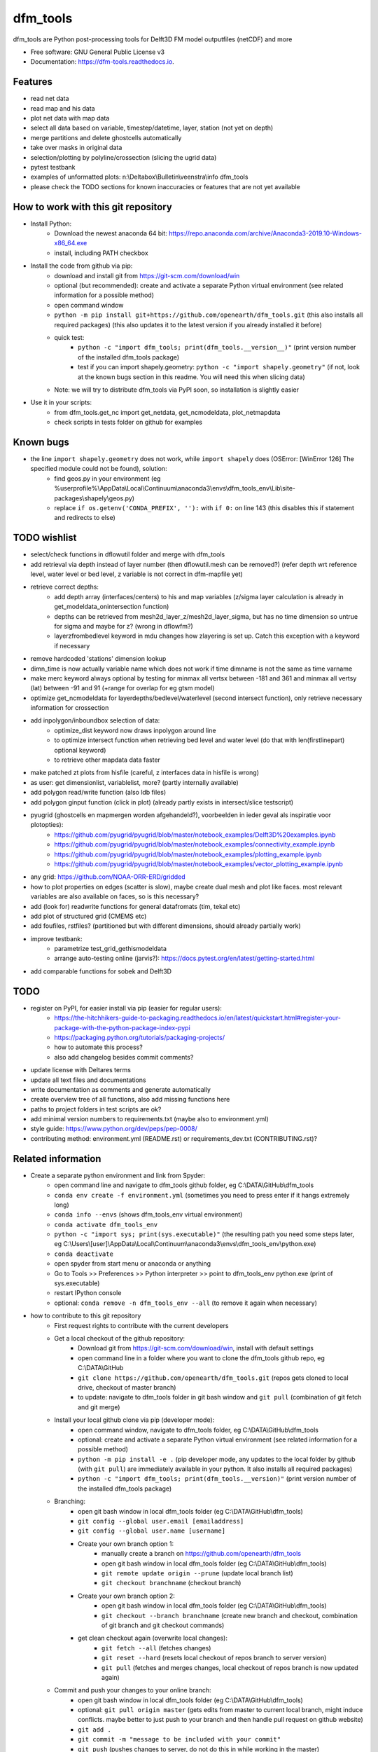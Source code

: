 =========
dfm_tools
=========


.. image:: https://img.shields.io/pypi/v/dfm_tools.svg
        :target: https://pypi.python.org/pypi/dfm_tools

.. image:: https://img.shields.io/travis/openearth/dfm_tools.svg
        :target: https://travis-ci.org/openearth/dfm_tools

.. image:: https://readthedocs.org/projects/dfm-tools/badge/?version=latest
        :target: https://dfm-tools.readthedocs.io/en/latest/?badge=latest
        :alt: Documentation Status

.. image:: https://pyup.io/repos/github/openearth/dfm_tools/shield.svg
     :target: https://pyup.io/repos/github/openearth/dfm_tools/
     :alt: Updates


dfm_tools are Python post-processing tools for Delft3D FM model outputfiles (netCDF) and more


* Free software: GNU General Public License v3
* Documentation: https://dfm-tools.readthedocs.io.



Features
--------
- read net data
- read map and his data
- plot net data with map data
- select all data based on variable, timestep/datetime, layer, station (not yet on depth)
- merge partitions and delete ghostcells automatically
- take over masks in original data
- selection/plotting by polyline/crossection (slicing the ugrid data)
- pytest testbank
- examples of unformatted plots: n:\\Deltabox\\Bulletin\\veenstra\\info dfm_tools
- please check the TODO sections for known inaccuracies or features that are not yet available


How to work with this git repository
--------
- Install Python:
	- Download the newest anaconda 64 bit: https://repo.anaconda.com/archive/Anaconda3-2019.10-Windows-x86_64.exe
	- install, including PATH checkbox

- Install the code from github via pip:
	- download and install git from https://git-scm.com/download/win
	- optional (but recommended): create and activate a separate Python virtual environment (see related information for a possible method)
	- open command window
	- ``python -m pip install git+https://github.com/openearth/dfm_tools.git`` (this also installs all required packages) (this also updates it to the latest version if you already installed it before)
	- quick test:
		- ``python -c "import dfm_tools; print(dfm_tools.__version__)"`` (print version number of the installed dfm_tools package)
		- test if you can import shapely.geometry: ``python -c "import shapely.geometry"`` (if not, look at the known bugs section in this readme. You will need this when slicing data)
	- Note: we will try to distribute dfm_tools via PyPI soon, so installation is slightly easier
	
- Use it in your scripts:
	- from dfm_tools.get_nc import get_netdata, get_ncmodeldata, plot_netmapdata
	- check scripts in tests folder on github for examples

Known bugs
--------
- the line ``import shapely.geometry`` does not work, while ``import shapely`` does (OSError: [WinError 126] The specified module could not be found), solution:
	- find geos.py in your environment (eg %userprofile%\\AppData\\Local\\Continuum\\anaconda3\\envs\\dfm_tools_env\\Lib\\site-packages\\shapely\\geos.py)
	- replace ``if os.getenv('CONDA_PREFIX', ''):`` with ``if 0:`` on line 143 (this disables this if statement and redirects to else)
	
TODO wishlist
--------
- select/check functions in dflowutil folder and merge with dfm_tools
- add retrieval via depth instead of layer number (then dflowutil.mesh can be removed?) (refer depth wrt reference level, water level or bed level, z variable is not correct in dfm-mapfile yet)
- retrieve correct depths:
	- add depth array (interfaces/centers) to his and map variables (z/sigma layer calculation is already in get_modeldata_onintersection function)
	- depths can be retrieved from mesh2d_layer_z/mesh2d_layer_sigma, but has no time dimension so untrue for sigma and maybe for z? (wrong in dflowfm?)
	- layerzfrombedlevel keyword in mdu changes how zlayering is set up. Catch this exception with a keyword if necessary
- remove hardcoded 'stations' dimension lookup
- dimn_time is now actually variable name which does not work if time dimname is not the same as time varname
- make merc keyword always optional by testing for minmax all vertsx between -181 and 361 and minmax all vertsy (lat) between -91 and 91 (+range for overlap for eg gtsm model)
- optimize get_ncmodeldata for layerdepths/bedlevel/waterlevel (second intersect function), only retrieve necessary information for crossection
- add inpolygon/inboundbox selection of data:
	- optimize_dist keyword now draws inpolygon around line
	- to optimize intersect function when retrieving bed level and water level (do that with len(firstlinepart) optional keyword)
	- to retrieve other mapdata data faster
- make patched zt plots from hisfile (careful, z interfaces data in hisfile is wrong)
- as user: get dimensionlist, variablelist, more? (partly internally available)
- add polygon read/write function (also ldb files)
- add polygon ginput function (click in plot) (already partly exists in intersect/slice testscript)
- pyugrid (ghostcells en mapmergen worden afgehandeld?), voorbeelden in ieder geval als inspiratie voor plotopties):
	- https://github.com/pyugrid/pyugrid/blob/master/notebook_examples/Delft3D%20examples.ipynb
	- https://github.com/pyugrid/pyugrid/blob/master/notebook_examples/connectivity_example.ipynb
	- https://github.com/pyugrid/pyugrid/blob/master/notebook_examples/plotting_example.ipynb
	- https://github.com/pyugrid/pyugrid/blob/master/notebook_examples/vector_plotting_example.ipynb
- any grid: https://github.com/NOAA-ORR-ERD/gridded
- how to plot properties on edges (scatter is slow), maybe create dual mesh and plot like faces. most relevant variables are also available on faces, so is this necessary?
- add (look for) readwrite functions for general datafromats (tim, tekal etc)
- add plot of structured grid (CMEMS etc)
- add foufiles, rstfiles? (partitioned but with different dimensions, should already partially work)
- improve testbank:
	- parametrize test_grid_gethismodeldata
	- arrange auto-testing online (jarvis?): https://docs.pytest.org/en/latest/getting-started.html
- add comparable functions for sobek and Delft3D


TODO
--------
- register on PyPI, for easier install via pip (easier for regular users):
	- https://the-hitchhikers-guide-to-packaging.readthedocs.io/en/latest/quickstart.html#register-your-package-with-the-python-package-index-pypi
	- https://packaging.python.org/tutorials/packaging-projects/
	- how to automate this process?
	- also add changelog besides commit comments?
- update license with Deltares terms
- update all text files and documentations
- write documentation as comments and generate automatically
- create overview tree of all functions, also add missing functions here
- paths to project folders in test scripts are ok?
- add minimal version numbers to requirements.txt (maybe also to environment.yml)
- style guide: https://www.python.org/dev/peps/pep-0008/
- contributing method: environment.yml (README.rst) or requirements_dev.txt (CONTRIBUTING.rst)?


Related information
--------
- Create a separate python environment and link from Spyder:
	- open command line and navigate to dfm_tools github folder, eg C:\\DATA\\GitHub\\dfm_tools
	- ``conda env create -f environment.yml`` (sometimes you need to press enter if it hangs extremely long)
	- ``conda info --envs`` (shows dfm_tools_env virtual environment)
	- ``conda activate dfm_tools_env``
	- ``python -c "import sys; print(sys.executable)"`` (the resulting path you need some steps later, eg C:\\Users\\[user]\\AppData\\Local\\Continuum\\anaconda3\\envs\\dfm_tools_env\\python.exe)
	- ``conda deactivate``
	- open spyder from start menu or anaconda or anything
	- Go to Tools >> Preferences >> Python interpreter >> point to dfm_tools_env python.exe (print of sys.executable)
	- restart IPython console
	- optional: ``conda remove -n dfm_tools_env --all`` (to remove it again when necessary)
- how to contribute to this git repository
	- First request rights to contribute with the current developers
	- Get a local checkout of the github repository:
		- Download git from https://git-scm.com/download/win, install with default settings
		- open command line in a folder where you want to clone the dfm_tools github repo, eg C:\\DATA\\GitHub
		- ``git clone https://github.com/openearth/dfm_tools.git`` (repos gets cloned to local drive, checkout of master branch)
		- to update: navigate to dfm_tools folder in git bash window and ``git pull`` (combination of git fetch and git merge)
	- Install your local github clone via pip (developer mode):
		- open command window, navigate to dfm_tools folder, eg C:\\DATA\\GitHub\\dfm_tools
		- optional: create and activate a separate Python virtual environment (see related information for a possible method)
		- ``python -m pip install -e .`` (pip developer mode, any updates to the local folder by github (with ``git pull``) are immediately available in your python. It also installs all required packages)
		- ``python -c "import dfm_tools; print(dfm_tools.__version)"`` (print version number of the installed dfm_tools package)
	- Branching:
		- open git bash window in local dfm_tools folder (eg C:\\DATA\\GitHub\\dfm_tools)
		- ``git config --global user.email [emailaddress]``
		- ``git config --global user.name [username]``
		- Create your own branch option 1:
			- manually create a branch on https://github.com/openearth/dfm_tools
			- open git bash window in local dfm_tools folder (eg C:\\DATA\\GitHub\\dfm_tools)
			- ``git remote update origin --prune`` (update local branch list)
			- ``git checkout branchname`` (checkout branch)
		- Create your own branch option 2:
			- open git bash window in local dfm_tools folder (eg C:\\DATA\\GitHub\\dfm_tools)
			- ``git checkout --branch branchname`` (create new branch and checkout, combination of git branch and git checkout commands)
		- get clean checkout again (overwrite local changes):
			- ``git fetch --all`` (fetches changes)
			- ``git reset --hard`` (resets local checkout of repos branch to server version)
			- ``git pull`` (fetches and merges changes, local checkout of repos branch is now updated again)

	- Commit and push your changes to your online branch:
		- open git bash window in local dfm_tools folder (eg C:\\DATA\\GitHub\\dfm_tools)
		- optional: ``git pull origin master`` (gets edits from master to current local branch, might induce conflicts. maybe better to just push to your branch and then handle pull request on github website)
		- ``git add .``
		- ``git commit -m "message to be included with your commit"``
		- ``git push`` (pushes changes to server, do not do this in while working in the master)
	- increasing the version number (with bumpversion):
		- open cmd window in local dfm_tools folder (eg C:\\DATA\\GitHub\\dfm_tools)
		- optional: ``conda activate dfm_tools_env``
		- ``bumpversion major`` or ``bumpversion minor`` or ``bumpversion patch`` (changes version numbers in files and commits changes)
		- push your changes with ``git push`` (from git bash window or cmd also ok?)
	- Request merging of your branch on https://github.com/openearth/dfm_tools/branches
- run test bank:
	- create python virtual environment with environment.yml (developer/test dependencies are there)
	- fix the bug related to geos.py (section 'known bugs')
	- open command line in local dfm_tools folder
	- ``pytest -v --tb=short`` (runs all tests)
	- ``pytest -v --tb=short -m unittest``
	- ``pytest -v --tb=short -m systemtest``
	- ``pytest -v --tb=short -m acceptance``
	- ``pytest -v --tb=short tests\test_grid.py::test_mapOS``

Credits
-------

This package was created with Cookiecutter_ and the `audreyr/cookiecutter-pypackage`_ project template.

.. _Cookiecutter: https://github.com/audreyr/cookiecutter
.. _`audreyr/cookiecutter-pypackage`: https://github.com/audreyr/cookiecutter-pypackage


